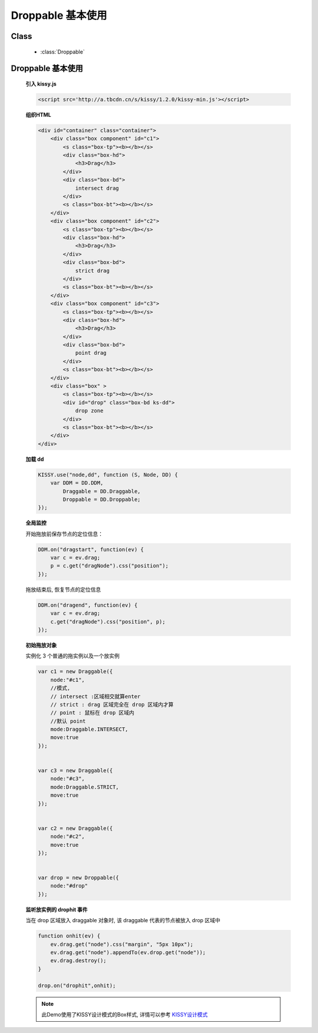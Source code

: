 ﻿.. currentmodule:: dd

Droppable 基本使用
===============================================

Class
-----------------------------------------------

  * :class:`Droppable`


Droppable 基本使用
-------------------------------

    .. raw:: html

        <iframe width="100%" height="300" class="iframe-demo" src="../../../_static/demo/dd/demo2.html"></iframe>


    **引入 kissy.js**

    .. code-block:: html

        <script src='http://a.tbcdn.cn/s/kissy/1.2.0/kissy-min.js'></script>


    **组织HTML**

    .. code-block:: html

        <div id="container" class="container">
            <div class="box component" id="c1">
                <s class="box-tp"><b></b></s>
                <div class="box-hd">
                    <h3>Drag</h3>
                </div>
                <div class="box-bd">
                    intersect drag
                </div>
                <s class="box-bt"><b></b></s>
            </div>
            <div class="box component" id="c2">
                <s class="box-tp"><b></b></s>
                <div class="box-hd">
                    <h3>Drag</h3>
                </div>
                <div class="box-bd">
                    strict drag
                </div>
                <s class="box-bt"><b></b></s>
            </div>
            <div class="box component" id="c3">
                <s class="box-tp"><b></b></s>
                <div class="box-hd">
                    <h3>Drag</h3>
                </div>
                <div class="box-bd">
                    point drag
                </div>
                <s class="box-bt"><b></b></s>
            </div>
            <div class="box" >
                <s class="box-tp"><b></b></s>
                <div id="drop" class="box-bd ks-dd">
                    drop zone
                </div>
                <s class="box-bt"><b></b></s>
            </div>
        </div>

    
    **加载 dd**

    .. code-block:: javascript

        KISSY.use("node,dd", function (S, Node, DD) {
            var DDM = DD.DDM,
                Draggable = DD.Draggable,
                Droppable = DD.Droppable;
        });

    **全局监控**

    开始拖放前保存节点的定位信息：

    .. code-block:: javascript

        DDM.on("dragstart", function(ev) {
            var c = ev.drag;
            p = c.get("dragNode").css("position");
        });
        
    拖放结束后, 恢复节点的定位信息

    .. code-block:: javascript

        DDM.on("dragend", function(ev) {
            var c = ev.drag;
            c.get("dragNode").css("position", p);
        });


    **初始拖放对象**

    实例化 3 个普通的拖实例以及一个放实例

    .. code-block:: javascript

        var c1 = new Draggable({
            node:"#c1",
            //模式,
            // intersect :区域相交就算enter
            // strict : drag 区域完全在 drop 区域内才算
            // point : 鼠标在 drop 区域内
            //默认 point
            mode:Draggable.INTERSECT,
            move:true
        });


        var c3 = new Draggable({
            node:"#c3",
            mode:Draggable.STRICT,
            move:true
        });


        var c2 = new Draggable({
            node:"#c2",
            move:true
        });


        var drop = new Droppable({
            node:"#drop"
        });

    
    **监听放实例的 drophit 事件**

    当在 drop 区域放入 draggable 对象时, 该 draggable 代表的节点被放入 drop 区域中

    .. code-block:: javascript

        function onhit(ev) {
            ev.drag.get("node").css("margin", "5px 10px");
            ev.drag.get("node").appendTo(ev.drop.get("node"));
            ev.drag.destroy();
        }

        drop.on("drophit",onhit);
        
    .. note::

        此Demo使用了KISSY设计模式的Box样式, 详情可以参考 `KISSY设计模式 <http://docs.kissyui.com/kissy-dpl/base/>`_